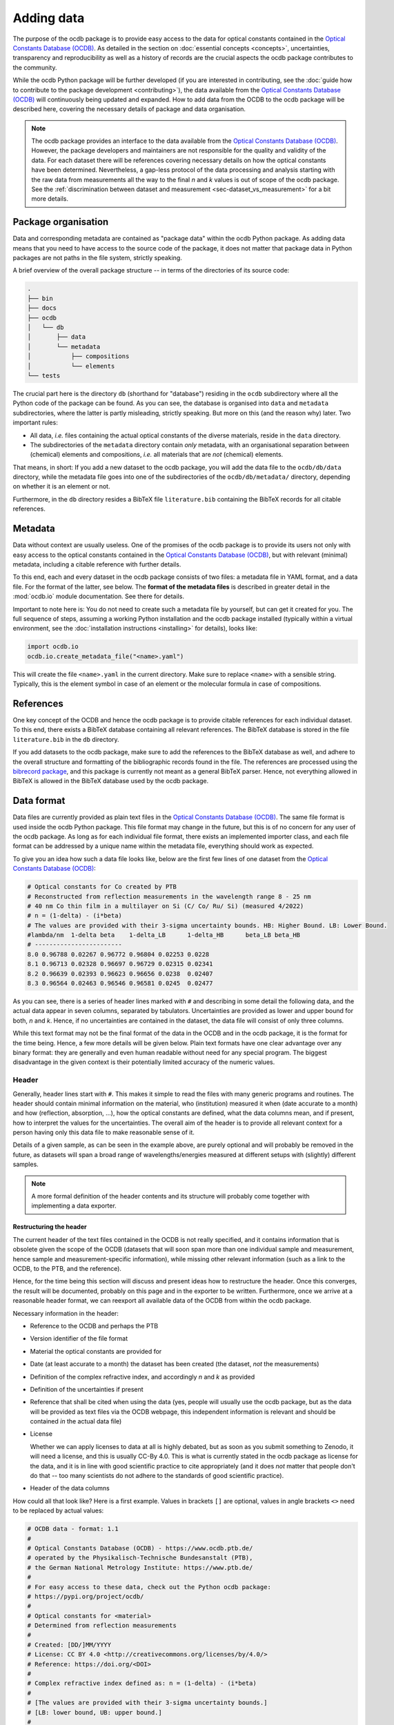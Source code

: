 
.. _OCDB: https://www.ocdb.ptb.de/

===========
Adding data
===========

The purpose of the ocdb package is to provide easy access to the data for optical constants contained in the `Optical Constants Database (OCDB) <OCDB_>`_. As detailed in the section on :doc:`essential concepts <concepts>`, uncertainties, transparency and reproducibility as well as a history of records are the crucial aspects the ocdb package contributes to the community.

While the ocdb Python package will be further developed (if you are interested in contributing, see the :doc:`guide how to contribute to the package development <contributing>`), the data available from the `Optical Constants Database (OCDB) <OCDB_>`_ will continuously being updated and expanded. How to add data from the OCDB to the ocdb package will be described here, covering the necessary details of package and data organisation.


.. note::

    The ocdb package provides an interface to the data available from the `Optical Constants Database (OCDB) <OCDB_>`_. However, the package developers and maintainers are not responsible for the quality and validity of the data. For each dataset there will be references covering necessary details on how the optical constants have been determined. Nevertheless, a gap-less protocol of the data processing and analysis starting with the raw data from measurements all the way to the final *n* and *k* values is out of scope of the ocdb package. See the :ref:`discrimination between dataset and measurement <sec-dataset_vs_measurement>` for a bit more details.


.. todo::

    Add a section describing in short the necessary steps to add a new dataset, probably with references to the sections below providing more details.


Package organisation
====================

Data and corresponding metadata are contained as "package data" within the ocdb Python package. As adding data means that you need to have access to the source code of the package, it does not matter that package data in Python packages are not paths in the file system, strictly speaking.

A brief overview of the overall package structure -- in terms of the directories of its source code:

.. code-block:: text

    .
    ├── bin
    ├── docs
    ├── ocdb
    │   └── db
    │       ├── data
    │       └── metadata
    │           ├── compositions
    │           └── elements
    └── tests

The crucial part here is the directory ``db`` (shorthand for "database") residing in the ``ocdb`` subdirectory where all the Python code of the package can be found. As you can see, the database is organised into ``data`` and ``metadata`` subdirectories, where the latter is partly misleading, strictly speaking. But more on this (and the reason why) later. Two important rules:

* All data, *i.e.* files containing the actual optical constants of the diverse materials, reside in the ``data`` directory.

* The subdirectories of the ``metadata`` directory contain *only* metadata, with an organisational separation between (chemical) elements and compositions, *i.e.* all materials that are *not* (chemical) elements.

That means, in short: If you add a new dataset to the ocdb package, you will add the data file to the ``ocdb/db/data`` directory, while the metadata file goes into one of the subdirectories of the ``ocdb/db/metadata/`` directory, depending on whether it is an element or not.

Furthermore, in the ``db`` directory resides a BibTeX file ``literature.bib`` containing the BibTeX records for all citable references.


Metadata
========

Data without context are usually useless. One of the promises of the ocdb package is to provide its users not only with easy access to the optical constants contained in the `Optical Constants Database (OCDB) <OCDB_>`_, but with relevant (minimal) metadata, including a citable reference with further details.

To this end, each and every dataset in the ocdb package consists of two files: a metadata file in YAML format, and a data file. For the format of the latter, see below. The **format of the metadata files** is described in greater detail in the :mod:`ocdb.io` module documentation. See there for details.

Important to note here is: You do not need to create such a metadata file by yourself, but can get it created for you. The full sequence of steps, assuming a working Python installation and the ocdb package installed (typically within a virtual environment, see the :doc:`installation instructions <installing>` for details), looks like:

.. code-block::

    import ocdb.io
    ocdb.io.create_metadata_file("<name>.yaml")

This will create the file ``<name>.yaml`` in the current directory. Make sure to replace ``<name>`` with a sensible string. Typically, this is the element symbol in case of an element or the molecular formula in case of compositions.


References
==========

One key concept of the OCDB and hence the ocdb package is to provide citable references for each individual dataset. To this end, there exists a BibTeX database containing all relevant references. The BibTeX database is stored in the file ``literature.bib`` in the ``db`` directory.

If you add datasets to the ocdb package, make sure to add the references to the BibTeX database as well, and adhere to the overall structure and formatting of the bibliographic records found in the file. The references are processed using the `bibrecord package <https://bibrecord.docs.till-biskup.de/>`_, and this package is currently not meant as a general BibTeX parser. Hence, not everything allowed in BibTeX is allowed in the BibTeX database used by the ocdb package.


Data format
===========

Data files are currently provided as plain text files in the `Optical Constants Database (OCDB) <OCDB_>`_. The same file format is used inside the ocdb Python package. This file format may change in the future, but this is of no concern for any user of the ocdb package. As long as for each individual file format, there exists an implemented importer class, and each file format can be addressed by a unique name within the metadata file, everything should work as expected.

To give you an idea how such a data file looks like, below are the first few lines of one dataset from the `Optical Constants Database (OCDB) <OCDB_>`_:

.. code-block:: text

    # Optical constants for Co created by PTB
    # Reconstructed from reflection measurements in the wavelength range 8 - 25 nm
    # 40 nm Co thin film in a multilayer on Si (C/ Co/ Ru/ Si) (measured 4/2022)
    # n = (1-delta) - (i*beta)
    # The values are provided with their 3-sigma uncertainty bounds. HB: Higher Bound. LB: Lower Bound.
    #lambda/nm	1-delta	beta	1-delta_LB	1-delta_HB	beta_LB	beta_HB
    # ------------------------
    8.0	0.96788	0.02267	0.96772	0.96804	0.02253	0.0228
    8.1	0.96713	0.02328	0.96697	0.96729	0.02315	0.02341
    8.2	0.96639	0.02393	0.96623	0.96656	0.0238	0.02407
    8.3	0.96564	0.02463	0.96546	0.96581	0.0245	0.02477

As you can see, there is a series of header lines marked with ``#`` and describing in some detail the following data, and the actual data appear in seven columns, separated by tabulators. Uncertainties are provided as lower and upper bound for both, *n* and *k*. Hence, if no uncertainties are contained in the dataset, the data file will consist of only three columns.

While this text format may not be the final format of the data in the OCDB and in the ocdb package, it is the format for the time being. Hence, a few more details will be given below. Plain text formats have one clear advantage over any binary format: they are generally and even human readable without need for any special program. The biggest disadvantage in the given context is their potentially limited accuracy of the numeric values.


Header
------

Generally, header lines start with ``#``. This makes it simple to read the files with many generic programs and routines. The header should contain minimal information on the material, who (institution) measured it when (date accurate to a month) and how (reflection, absorption, ...), how the optical constants are defined, what the data columns mean, and if present, how to interpret the values for the uncertainties. The overall aim of the header is to provide all relevant context for a person having only this data file to make reasonable sense of it.

Details of a given sample, as can be seen in the example above, are purely optional and will probably be removed in the future, as datasets will span a broad range of wavelengths/energies measured at different setups with (slightly) different samples.


.. note::

    A more formal definition of the header contents and its structure will probably come together with implementing a data exporter.


Restructuring the header
~~~~~~~~~~~~~~~~~~~~~~~~

The current header of the text files contained in the OCDB is not really specified, and it contains information that is obsolete given the scope of the OCDB (datasets that will soon span more than one individual sample and measurement, hence sample and measurement-specific information), while missing other relevant information (such as a link to the OCDB, to the PTB, and the reference).

Hence, for the time being this section will discuss and present ideas how to restructure the header. Once this converges, the result will be documented, probably on this page and in the exporter to be written. Furthermore, once we arrive at a reasonable header format, we can reexport all available data of the OCDB from within the ocdb package.

Necessary information in the header:

* Reference to the OCDB and perhaps the PTB

* Version identifier of the file format

* Material the optical constants are provided for

* Date (at least accurate to a month) the dataset has been created (the dataset, *not* the measurements)

* Definition of the complex refractive index, and accordingly *n* and *k* as provided

* Definition of the uncertainties if present

* Reference that shall be cited when using the data (yes, people will usually use the ocdb package, but as the data will be provided as text files via the OCDB webpage, this independent information is relevant and should be contained *in* the actual data file)

* License

  Whether we can apply licenses to data at all is highly debated, but as soon as you submit something to Zenodo, it will need a license, and this is usually CC-By 4.0. This is what is currently stated in the ocdb package as license for the data, and it is in line with good scientific practice to cite appropriately (and it does *not* matter that people don't do that -- too many scientists do not adhere to the standards of good scientific practice).

* Header of the data columns

How could all that look like? Here is a first example. Values in brackets ``[]`` are optional, values in angle brackets ``<>`` need to be replaced by actual values:

.. code-block:: text

    # OCDB data - format: 1.1
    #
    # Optical Constants Database (OCDB) - https://www.ocdb.ptb.de/
    # operated by the Physikalisch-Technische Bundesanstalt (PTB),
    # the German National Metrology Institute: https://www.ptb.de/
    #
    # For easy access to these data, check out the Python ocdb package:
    # https://pypi.org/project/ocdb/
    #
    # Optical constants for <material>
    # Determined from reflection measurements
    #
    # Created: [DD/]MM/YYYY
    # License: CC BY 4.0 <http://creativecommons.org/licenses/by/4.0/>
    # Reference: https://doi.org/<DOI>
    #
    # Complex refractive index defined as: n = (1-delta) - (i*beta)
    #
    # [The values are provided with their 3-sigma uncertainty bounds.]
    # [LB: lower bound, UB: upper bound.]
    #
    # Columns are separated by tabulator (\t).
    #
    # wavelength/nm	1-delta	beta	1-delta_LB	1-delta_UB	beta_LB	beta_UB
    # ------------------------
    8.00	0.96788	0.02267	0.96772	0.96804	0.02253	0.0228

For the time being, all *n* and *k* values will be determined from reflection measurements.


Data
----

While the primary axis of datasets can be both, wavelength (in nm) and energy (in eV), datasets contained in the OCDB will always have wavelength as their primary axis, to an accuracy of 0.01 nm. In case data were recorded with a primary energy axis (in eV), they will be converted to a wavelength axis with the given accuracy of 0.01 nm. This is justified by the given energy range and instrument resolution.

Data columns are separated by tabulators (``\t``), the accuracy of the numeric values may differ for different datasets, but should be reasonable.


Versions of datasets
====================

The data provided by the `OCDB <OCDB_>`_ and the ocdb Python package in turn will change over time. Reasons for change are manifold: extending the available wavelength range (from the EUV to the VUV and eventually all the way to the IR), improved setup to measure the primary data, an enhanced understanding of the factors influencing the measurements and in turn an improved sample preparation and measurement strategies, and more advanced algorithms and strategies to obtain optical constants from the measured data, to name but the most important aspects.

The ocdb Python package aims at creating a **full transparency how the datasets for a given substance have been evolved**, besides providing access to previous versions of the data for the same substance if there are any.

In any case, there will always be one primary version of a dataset for a given material, usually the most current one.  This is the one version the metadata file is stored in the ``ocdb/db/metadata/`` tree. All other metadata files referring to older (superseded) versions of the dataset are located in the ``ocdb/db/data/`` directory. This is the reason for the above statement, that the ``data`` directory is partly misleading, as strictly speaking, it does contain both, data *and* some metadata, although the latter only for versions of datasets. The reason for this organisation (and for the subdirectories in the ``metadata`` tree): It is fairly straight-forward to iterate over all metadata files in the ``metadata`` tree to populate the collections (see :class:`ocdb.material.Collection` for details) the ocdb package provides.


Adding a new version of a dataset
---------------------------------

What does all that mean for adding a new version of a dataset? Adding a new *version* means that there is already an existing dataset. Hence, this existing dataset needs to be moved and its files usually be renamed, adding a sensible suffix to the file basename, such as the year. This is typically a two-step process:

* Rename the data file residing in the ``ocdb/db/data`` directory, adding a suffix.
* Move the corresponding metadata file from the ``ocdb/db/metadata`` tree to the ``ocdb/db/data`` directory and append the same suffix as done for the data file above.

Afterwards, you can create a new metadata file for the new version of the dataset and place it in the appropriate place in the ``ocdb/db/metadata`` tree. Don't forget to add the reference to the previous (and moved) dataset in the ``version`` block of the metadata file. If there were older versions already present in the dataset just moved, these should be added as well.

